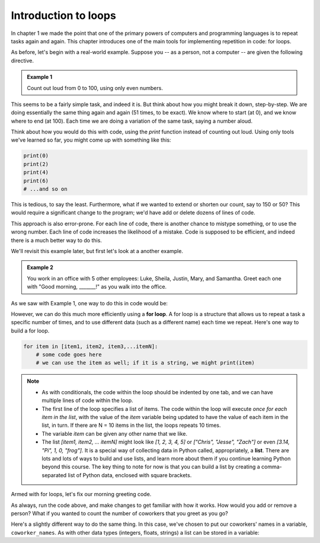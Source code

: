 Introduction to loops
:::::::::::::::::::::

In chapter 1 we made the point that one of the primary powers of computers and programming languages is to repeat tasks again and again. This chapter introduces one of the main tools for implementing repetition in code: for loops.

As before, let's begin with a real-world example. Suppose you -- as a person, not a computer -- are given the following directive.

.. admonition:: Example 1

    Count out loud from 0 to 100, using only even numbers.

This seems to be a fairly simple task, and indeed it is. But think about how you might break it down, step-by-step. We are doing essentially the same thing again and again (51 times, to be exact). We know where to start (at 0), and we know where to end (at 100). Each time we are doing a variation of the same task, saying a number aloud.

Think about how you would do this with code, using the `print` function instead of counting out loud. Using only tools we've learned so far, you might come up with something like this:

.. sourcecode:: python

    print(0)
    print(2)
    print(4)
    print(6)
    # ...and so on

This is tedious, to say the least. Furthermore, what if we wanted to extend or shorten our count, say to 150 or 50? This would require a significant change to the program; we'd have add or delete dozens of lines of code.

This approach is also error-prone. For each line of code, there is another chance to mistype something, or to use the wrong number. Each line of code increases the likelihood of a mistake. Code is supposed to be efficient, and indeed there is a much better way to do this.

We'll revisit this example later, but first let's look at a another example.

.. admonition:: Example 2

    You work in an office with 5 other employees: Luke, Sheila, Justin, Mary, and Samantha. Greet each one with "Good morning, _______!" as you walk into the office.

As we saw with Example 1, one way to do this in code would be:

.. activecode:: ch04_greetings

    print("Good morning, Luke!")
    print("Good morning, Sheila!")
    print("Good morning, Justin!")
    print("Good morning, Mary!")
    print("Good morning, Samantha!")

However, we can do this much more efficiently using a **for loop**. A for loop is a structure that allows us to repeat a task a specific number of times, and to use different data (such as a different name) each time we repeat. Here's one way to build a for loop.

.. sourcecode:: python

    for item in [item1, item2, item3,...itemN]:
        # some code goes here
        # we can use the item as well; if it is a string, we might print(item)


.. note::

    - As with conditionals, the code within the loop should be indented by one tab, and we can have multiple lines of code within the loop.
    - The first line of the loop specifies a list of items. The code within the loop will execute *once for each item in the list*, with the value of the `item` variable being updated to have the value of each item in the list, in turn. If there are N = 10 items in the list, the loops repeats 10 times.
    - The variable `item` can be given any other name that we like.
    - The list `[item1, item2, ... itemN]` might look like `[1, 2, 3, 4, 5]` or `["Chris", "Jesse", "Zach"]` or even `[3.14, "Pi", 1, 0, "frog"]`. It is a special way of collecting data in Python called, appropriately, a **list**. There are lots and lots of ways to build and use lists, and learn more about them if you continue learning Python beyond this course. The key thing to note for now is that you can build a list by creating a comma-separated list of Python data, enclosed with square brackets.

Armed with for loops, let's fix our morning greeting code.

.. activecode:: ch04_greetings_redux

    for name in ["Luke", "Sheila", "Justin", "Mary", "Samantha"]:
        print("Good morning, " + name + "!")

As always, run the code above, and make changes to get familiar with how it works. How would you add or remove a person? What if you wanted to count the number of coworkers that you greet as you go?

Here's a slightly different way to do the same thing. In this case, we've chosen to put our coworkers' names in a variable, ``coworker_names``. As with other data types (integers, floats, strings) a list can be stored in a variable:

.. activecode:: ch04_greetings_redux_again

    coworker_names = ["Luke", "Sheila", "Justin", "Mary", "Samantha"]

    for name in coworker_names:
        print("Good morning, " + name + "!")

